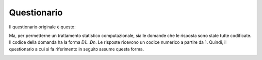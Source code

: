 Questionario
============
Il questionario originale è questo:

.. image:: Questionario_1.png
  :width: 600

.. image:: Questionario_2.png
  :width: 600

.. image:: Questionario_3.png
  :width: 600

.. image:: Questionario_4.png
  :width: 600

Ma, per permetterne un trattamento statistico computazionale, sia le domande che le risposta sono state tutte codificate.
Il codice della domanda ha la forma *D1...Dn*. Le risposte ricevono un codice numerico a partire da 1.
Quindi, il questionario a cui si fa riferimento in seguito assume questa forma.


.. image:: Questionario_codificato_1.png
  :width: 600

.. image:: Questionario_codificato_2.png
  :width: 600

.. image:: Questionario_codificato_3.png
  :width: 600

.. image:: Questionario_codificato_4.png
  :width: 600
